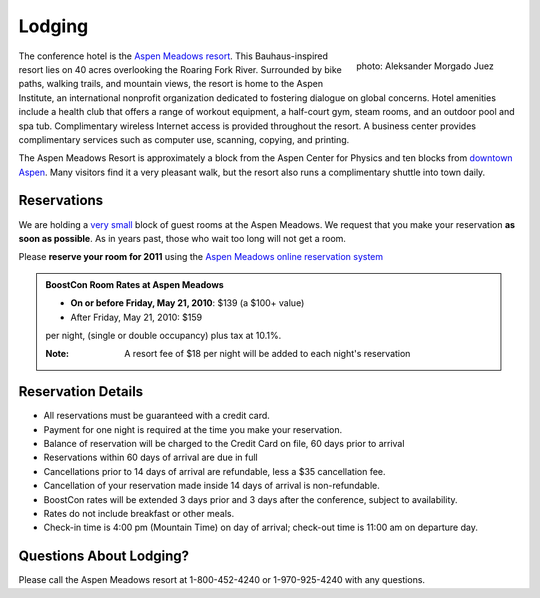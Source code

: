 Lodging
=======

.. class:: figure-right

  .. figure:: /site-media/aspen_meadows.jpg
     :align: right

     photo: Aleksander Morgado Juez

The conference hotel is the `Aspen Meadows resort`__.
This Bauhaus-inspired resort lies on 40 acres overlooking the
Roaring Fork River. Surrounded by bike paths, walking trails, and
mountain views, the resort is home to the Aspen Institute, an
international nonprofit organization 
dedicated to fostering dialogue on global concerns.  Hotel amenities
include a health club that offers a range of workout equipment, a
half-court gym, steam rooms, and an outdoor pool and spa
tub. Complimentary wireless Internet access is provided throughout
the resort.  A business center provides complimentary services such
as computer use, scanning, copying, and printing.

__ http://aspenmeadowsresort.dolce.com/

The Aspen Meadows Resort is approximately a block from the Aspen
Center for Physics and ten blocks from `downtown Aspen`__.  Many
visitors find it a very pleasant walk, but the resort also runs a
complimentary shuttle into town daily.

__ /location/around-town#getting-around

Reservations
------------

We are holding a `very small`__ block of guest rooms at the Aspen
Meadows.  We request that you make your reservation **as soon as
possible**.  As in years past, those who wait too long will not get a
room.  

__ /about/faq#small-block

Please **reserve your room for 2011** using the `Aspen Meadows online reservation system`_

.. _Aspen Meadows online reservation system: https://resweb.passkey.com/Resweb.do?mode=welcome_ei_new&eventID=2547965&fromResdesk=true
 
.. admonition::  BoostCon Room Rates at Aspen Meadows

  * **On or before Friday, May 21, 2010**: $139 (a $100+ value)
  * After Friday, May 21, 2010: $159

  per night, (single or double occupancy) plus tax at 10.1%.
  
  :Note: A resort fee of $18 per night will be added to each night's reservation
  

Reservation Details
-------------------

* All reservations must be guaranteed with a credit card.

* Payment for one night is required at the time you make your
  reservation.

* Balance of reservation will be charged to the Credit Card on file,
  60 days prior to arrival

* Reservations within 60 days of arrival are due in full

* Cancellations prior to 14 days of arrival are refundable, less a $35
  cancellation fee.

* Cancellation of your reservation made inside 14 days of arrival is
  non-refundable.

* BoostCon rates will be extended 3 days prior and 3 days after the
  conference, subject to availability.

* Rates do not include breakfast or other meals.

* Check-in time is 4:00 pm (Mountain Time) on day of arrival;
  check-out time is 11:00 am on departure day.

Questions About Lodging?
------------------------

Please call the Aspen Meadows resort at 1-800-452-4240 or
1-970-925-4240 with any questions.
